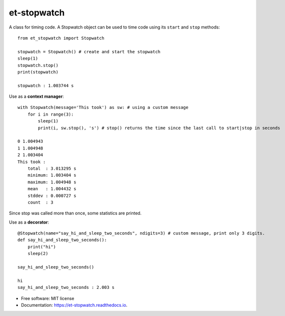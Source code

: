 ============
et-stopwatch
============

A class for timing code. A Stopwatch object can be used to time code using its ``start`` and
``stop`` methods::

    from et_stopwatch import Stopwatch

    stopwatch = Stopwatch() # create and start the stopwatch
    sleep(1)
    stopwatch.stop()
    print(stopwatch)

    stopwatch : 1.003744 s

Use as a **context manager**::

    with Stopwatch(message='This took') as sw: # using a custom message
        for i in range(3):
            sleep(1)
            print(i, sw.stop(), 's') # stop() returns the time since the last call to start|stop in seconds

    0 1.004943
    1 1.004948
    2 1.003404
    This took :
        total  : 3.013295 s
        minimum: 1.003404 s
        maximum: 1.004948 s
        mean   : 1.004432 s
        stddev : 0.000727 s
        count  : 3

Since stop was called more than once, some statistics are printed.

Use as a **decorator**::

    @Stopwatch(name="say_hi_and_sleep_two_seconds", ndigits=3) # custom message, print only 3 digits.
    def say_hi_and_sleep_two_seconds():
        print("hi")
        sleep(2)

    say_hi_and_sleep_two_seconds()

    hi
    say_hi_and_sleep_two_seconds : 2.003 s

* Free software: MIT license
* Documentation: https://et-stopwatch.readthedocs.io.


